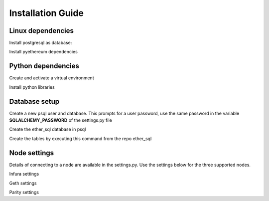 Installation Guide
==================

Linux dependencies
------------------

Install postgresql as database:

.. code:: sh
    $ sudo apt-get install postgresql

Install pyethereum dependencies

.. code:: sh
    $ sudo apt-get install libssl-dev build-essential automake pkg-config libtool libffi-dev libgmp-dev libyaml-cpp-dev


Python dependencies
-------------------

Create and activate a virtual environment

.. code:: sh
    $ virtualenv envname
    $ source envname\bin\activate

Install python libraries

.. code:: sh
    $ pip install -r requirements


Database setup
--------------

Create a new psql user and database. This prompts for a user password, use the same password in the variable **SQLALCHEMY_PASSWORD** of the settings.py file

.. code:: sh
    $ sudo -u postgres createuser -s -P -e $USER



Create the ether_sql database in psql

.. code:: sh
    $ createdb ether_sql

Create the tables by executing this command from the repo ether_sql

.. code:: sh
    $ python ether_sql.py create_tables`

Node settings
-------------

Details of connecting to a node are available in the settings.py. Use the settings below for the three supported nodes.

Infura settings

.. code:: python
    NODE_TYPE = "Infura"  # Available options 'Geth', 'Parity', 'Infura'
    NODE_API_TOKEN = netrc().authenticators('infura.io')[2]  # save the api key in .netrc file with machine name infura.io
    NODE_HOST = 'mainnet.infura.io'
    NODE_PORT = ""  # no need


Geth settings

.. code:: python
  NODE_TYPE = "Geth"  # Available options 'Geth', 'Parity', 'Infura'
  NODE_API_TOKEN = ""  # no need
  NODE_HOST = 'localhost'
  NODE_PORT = 8545


Parity settings

.. code:: python
  NODE_TYPE = "Parity"  # Available options 'Geth', 'Parity', 'Infura'
  NODE_API_TOKEN = ""  # no need
  NODE_HOST = 'localhost'
  NODE_PORT = 8545
